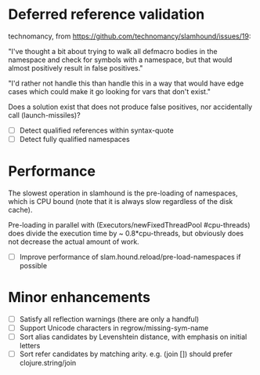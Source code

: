 * Deferred reference validation
  technomancy, from https://github.com/technomancy/slamhound/issues/19:

  "I've thought a bit about trying to walk all defmacro bodies in the
  namespace and check for symbols with a namespace, but that would almost
  positively result in false positives."

  "I'd rather not handle this than handle this in a way that would have edge
  cases which could make it go looking for vars that don't exist."

  Does a solution exist that does not produce false positives, nor
  accidentally call (launch-missiles)?

  - [ ] Detect qualified references within syntax-quote
  - [ ] Detect fully qualified namespaces
* Performance
  The slowest operation in slamhound is the pre-loading of namespaces, which
  is CPU bound (note that it is always slow regardless of the disk cache).

  Pre-loading in parallel with (Executors/newFixedThreadPool #cpu-threads)
  does divide the execution time by ~ 0.8*cpu-threads, but obviously does not
  decrease the actual amount of work.

  - [ ] Improve performance of slam.hound.reload/pre-load-namespaces if possible
* Minor enhancements
  - [ ] Satisfy all reflection warnings (there are only a handful)
  - [ ] Support Unicode characters in regrow/missing-sym-name
  - [ ] Sort alias candidates by Levenshtein distance, with emphasis on initial letters
  - [ ] Sort refer candidates by matching arity. e.g. (join []) should prefer clojure.string/join
